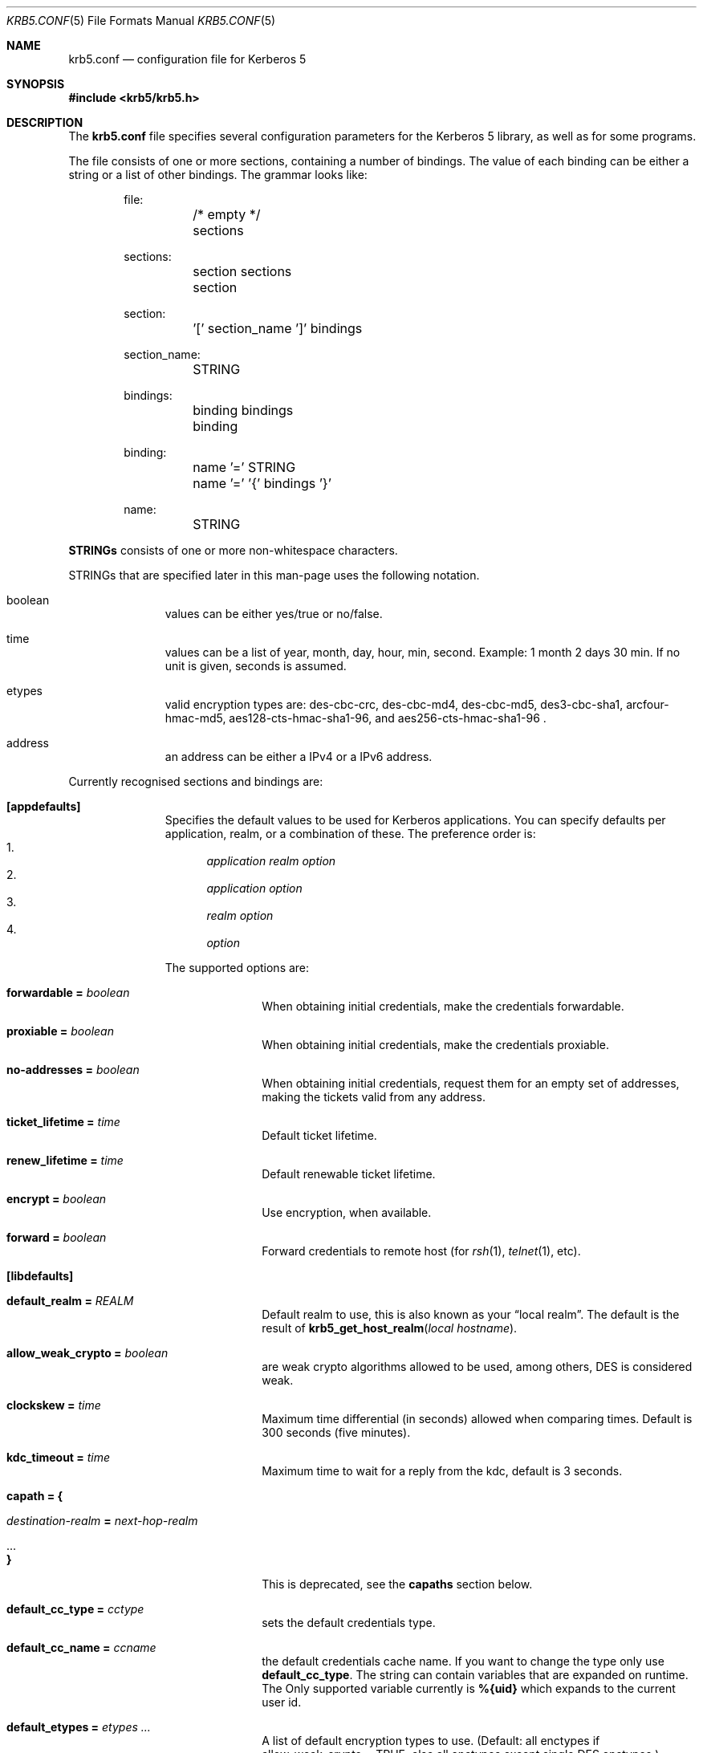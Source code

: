 .\"	$NetBSD: krb5.conf.5,v 1.1.1.4 2017/01/28 20:46:51 christos Exp $
.\"
.\" Copyright (c) 1999 - 2005 Kungliga Tekniska Högskolan
.\" (Royal Institute of Technology, Stockholm, Sweden).
.\" All rights reserved.
.\"
.\" Redistribution and use in source and binary forms, with or without
.\" modification, are permitted provided that the following conditions
.\" are met:
.\"
.\" 1. Redistributions of source code must retain the above copyright
.\"    notice, this list of conditions and the following disclaimer.
.\"
.\" 2. Redistributions in binary form must reproduce the above copyright
.\"    notice, this list of conditions and the following disclaimer in the
.\"    documentation and/or other materials provided with the distribution.
.\"
.\" 3. Neither the name of the Institute nor the names of its contributors
.\"    may be used to endorse or promote products derived from this software
.\"    without specific prior written permission.
.\"
.\" THIS SOFTWARE IS PROVIDED BY THE INSTITUTE AND CONTRIBUTORS ``AS IS'' AND
.\" ANY EXPRESS OR IMPLIED WARRANTIES, INCLUDING, BUT NOT LIMITED TO, THE
.\" IMPLIED WARRANTIES OF MERCHANTABILITY AND FITNESS FOR A PARTICULAR PURPOSE
.\" ARE DISCLAIMED.  IN NO EVENT SHALL THE INSTITUTE OR CONTRIBUTORS BE LIABLE
.\" FOR ANY DIRECT, INDIRECT, INCIDENTAL, SPECIAL, EXEMPLARY, OR CONSEQUENTIAL
.\" DAMAGES (INCLUDING, BUT NOT LIMITED TO, PROCUREMENT OF SUBSTITUTE GOODS
.\" OR SERVICES; LOSS OF USE, DATA, OR PROFITS; OR BUSINESS INTERRUPTION)
.\" HOWEVER CAUSED AND ON ANY THEORY OF LIABILITY, WHETHER IN CONTRACT, STRICT
.\" LIABILITY, OR TORT (INCLUDING NEGLIGENCE OR OTHERWISE) ARISING IN ANY WAY
.\" OUT OF THE USE OF THIS SOFTWARE, EVEN IF ADVISED OF THE POSSIBILITY OF
.\" SUCH DAMAGE.
.\"
.\" Id
.\"
.Dd May  4, 2005
.Dt KRB5.CONF 5
.Os
.Sh NAME
.Nm krb5.conf
.Nd configuration file for Kerberos 5
.Sh SYNOPSIS
.In krb5/krb5.h
.Sh DESCRIPTION
The
.Nm
file specifies several configuration parameters for the Kerberos 5
library, as well as for some programs.
.Pp
The file consists of one or more sections, containing a number of
bindings.
The value of each binding can be either a string or a list of other
bindings.
The grammar looks like:
.Bd -literal -offset indent
file:
	/* empty */
	sections

sections:
	section sections
	section

section:
	'[' section_name ']' bindings

section_name:
	STRING

bindings:
	binding bindings
	binding

binding:
	name '=' STRING
	name '=' '{' bindings '}'

name:
	STRING

.Ed
.Li STRINGs
consists of one or more non-whitespace characters.
.Pp
STRINGs that are specified later in this man-page uses the following
notation.
.Bl -tag -width "xxx" -offset indent
.It boolean
values can be either yes/true or no/false.
.It time
values can be a list of year, month, day, hour, min, second.
Example: 1 month 2 days 30 min.
If no unit is given, seconds is assumed.
.It etypes
valid encryption types are: des-cbc-crc, des-cbc-md4, des-cbc-md5,
des3-cbc-sha1, arcfour-hmac-md5, aes128-cts-hmac-sha1-96, and
aes256-cts-hmac-sha1-96 .
.It address
an address can be either a IPv4 or a IPv6 address.
.El
.Pp
Currently recognised sections and bindings are:
.Bl -tag -width "xxx" -offset indent
.It Li [appdefaults]
Specifies the default values to be used for Kerberos applications.
You can specify defaults per application, realm, or a combination of
these.
The preference order is:
.Bl -enum -compact
.It
.Va application Va realm Va option
.It
.Va application Va option
.It
.Va realm Va option
.It
.Va option
.El
.Pp
The supported options are:
.Bl -tag -width "xxx" -offset indent
.It Li forwardable = Va boolean
When obtaining initial credentials, make the credentials forwardable.
.It Li proxiable = Va boolean
When obtaining initial credentials, make the credentials proxiable.
.It Li no-addresses = Va boolean
When obtaining initial credentials, request them for an empty set of
addresses, making the tickets valid from any address.
.It Li ticket_lifetime = Va time
Default ticket lifetime.
.It Li renew_lifetime = Va time
Default renewable ticket lifetime.
.It Li encrypt = Va boolean
Use encryption, when available.
.It Li forward = Va boolean
Forward credentials to remote host (for
.Xr rsh 1 ,
.Xr telnet 1 ,
etc).
.El
.It Li [libdefaults]
.Bl -tag -width "xxx" -offset indent
.It Li default_realm = Va REALM
Default realm to use, this is also known as your
.Dq local realm .
The default is the result of
.Fn krb5_get_host_realm "local hostname" .
.It Li allow_weak_crypto = Va boolean
are weak crypto algorithms allowed to be used, among others, DES is
considered weak.
.It Li clockskew = Va time
Maximum time differential (in seconds) allowed when comparing
times.
Default is 300 seconds (five minutes).
.It Li kdc_timeout = Va time
Maximum time to wait for a reply from the kdc, default is 3 seconds.
.It Li capath = {
.Bl -tag -width "xxx" -offset indent
.It Va destination-realm Li = Va next-hop-realm
.It ...
.It Li }
.El
This is deprecated, see the
.Li capaths
section below.
.It Li default_cc_type = Va cctype
sets the default credentials type.
.It Li default_cc_name = Va ccname
the default credentials cache name.
If you want to change the type only use
.Li default_cc_type .
The string can contain variables that are expanded on runtime.
The Only supported variable currently is
.Li %{uid}
which expands to the current user id.
.It Li default_etypes = Va etypes ...
A list of default encryption types to use. (Default: all enctypes if
allow_weak_crypto = TRUE, else all enctypes except single DES enctypes.)
.It Li default_as_etypes = Va etypes ...
A list of default encryption types to use in AS requests.  (Default: the
value of default_etypes.)
.It Li default_tgs_etypes = Va etypes ...
A list of default encryption types to use in TGS requests.  (Default:
the value of default_etypes.)
.It Li default_etypes_des = Va etypes ...
A list of default encryption types to use when requesting a DES credential.
.It Li default_keytab_name = Va keytab
The keytab to use if no other is specified, default is
.Dq FILE:/etc/krb5.keytab .
.It Li dns_lookup_kdc = Va boolean
Use DNS SRV records to lookup KDC services location.
.It Li dns_lookup_realm = Va boolean
Use DNS TXT records to lookup domain to realm mappings.
.It Li kdc_timesync = Va boolean
Try to keep track of the time differential between the local machine
and the KDC, and then compensate for that when issuing requests.
.It Li max_retries = Va number
The max number of times to try to contact each KDC.
.It Li large_msg_size = Va number
The threshold where protocols with tiny maximum message sizes are not
considered usable to send messages to the KDC.
.It Li ticket_lifetime = Va time
Default ticket lifetime.
.It Li renew_lifetime = Va time
Default renewable ticket lifetime.
.It Li forwardable = Va boolean
When obtaining initial credentials, make the credentials forwardable.
This option is also valid in the [realms] section.
.It Li proxiable = Va boolean
When obtaining initial credentials, make the credentials proxiable.
This option is also valid in the [realms] section.
.It Li verify_ap_req_nofail = Va boolean
If enabled, failure to verify credentials against a local key is a
fatal error.
The application has to be able to read the corresponding service key
for this to work.
Some applications, like
.Xr su 1 ,
enable this option unconditionally.
.It Li warn_pwexpire = Va time
How soon to warn for expiring password.
Default is seven days.
.It Li http_proxy = Va proxy-spec
A HTTP-proxy to use when talking to the KDC via HTTP.
.It Li dns_proxy = Va proxy-spec
Enable using DNS via HTTP.
.It Li extra_addresses = Va address ...
A list of addresses to get tickets for along with all local addresses.
.It Li time_format = Va string
How to print time strings in logs, this string is passed to
.Xr strftime 3 .
.It Li date_format = Va string
How to print date strings in logs, this string is passed to
.Xr strftime 3 .
.It Li log_utc = Va boolean
Write log-entries using UTC instead of your local time zone.
.It Li scan_interfaces = Va boolean
Scan all network interfaces for addresses, as opposed to simply using
the address associated with the system's host name.
.It Li fcache_version = Va int
Use file credential cache format version specified.
.It Li fcc-mit-ticketflags = Va boolean
Use MIT compatible format for file credential cache.
It's the field ticketflags that is stored in reverse bit order for
older than Heimdal 0.7.
Setting this flag to
.Dv TRUE
makes it store the MIT way, this is default for Heimdal 0.7.
.It Li check-rd-req-server
If set to "ignore", the framework will ignore any of the server input to
.Xr krb5_rd_req 3 ,
this is very useful when the GSS-API server input the
wrong server name into the gss_accept_sec_context call.
.It Li k5login_directory = Va directory
Alternative location for user .k5login files. This option is provided
for compatibility with MIT krb5 configuration files.
.It Li k5login_authoritative = Va boolean
If true then if a principal is not found in k5login files then
.Xr krb5_userok 3
will not fallback on principal to username mapping. This option is
provided for compatibility with MIT krb5 configuration files.
.It Li kuserok = Va rule ...
Specifies
.Xr krb5_userok 3
behavior.  If multiple values are given, then
.Xr krb5_userok 3
will evaluate them in order until one succeeds or all fail.  Rules are
implemented by plugins, with three built-in plugins
described below. Default: USER-K5LOGIN SIMPLE DENY.
.It Li kuserok = Va DENY
If set and evaluated then
.Xr krb5_userok 3
will deny access to the given username no matter what the principal name
might be.
.It Li kuserok = Va SIMPLE
If set and evaluated then
.Xr krb5_userok 3
will use principal to username mapping (see auth_to_local below).  If
the principal maps to the requested username then access is allowed.
.It Li kuserok = Va SYSTEM-K5LOGIN[:directory]
If set and evaluated then
.Xr krb5_userok 3
will use k5login files named after the
.Va luser
argument to
.Xr krb5_userok 3
in the given directory or in
.Pa /etc/k5login.d/ .
K5login files are text files, with each line containing just a principal
name; principals apearing in a user's k5login file are permitted access
to the user's account. Note: this rule performs no ownership nor
permissions checks on k5login files; proper ownership and
permissions/ACLs are expected due to the k5login location being a
system location.
.It Li kuserok = Va USER-K5LOGIN
If set and evaluated then
.Xr krb5_userok 3
will use
.Pa ~luser/.k5login
and
.Pa ~luser/.k5login.d/* .
User k5login files and directories must be owned by the user and must
not have world nor group write permissions.
.It Li aname2lname-text-db = Va filename
The named file must be a sorted (in increasing order) text file where
every line consists of an unparsed principal name optionally followed by
whitespace and a username.  The aname2lname function will do a binary
search on this file, if configured, looking for lines that match the
given principal name, and if found the given username will be used, or,
if the username is missing, an error will be returned.  If the file
doesn't exist, or if no matching line is found then other plugins will
be allowed to run.
.It Li fcache_strict_checking
strict checking in FILE credential caches that owner, no symlink and
permissions is correct.
.It Li name_canon_rules = Va rules
One or more service principal name canonicalization rules.  Each rule
consists of one or more tokens separated by colon (':').  Currently
these rules are used only for hostname canonicalization (usually when
getting a service ticket, from a ccache or a TGS, but also when
acquiring GSS initiator credentials from a keytab).  These rules can be
used to implement DNS resolver-like search lists without having to use
DNS.
.Pp
NOTE: Name canonicalization rules are an experimental feature.
.Pp
The first token is a rule type, one of:
.Va as-is,
.Va qualify, or
.Va nss.
.Pp
Any remaining tokens must be options tokens:
.Va use_fast
(use FAST to protect TGS exchanges; currently not supported),
.Va use_dnssec
(use DNSSEC to protect hostname lookups; currently not supported),
.Va ccache_only
,
.Va use_referrals,
.Va no_referrals,
.Va lookup_realm,
.Va mindots=N,
.Va maxdots=N,
.Va order=N,
domain=
.Va domain,
realm=
.Va realm,
match_domain=
.Va domain,
and match_realm=
.Va realm.
.Pp
When trying to obtain a service ticket for a host-based service
principal name, name canonicalization rules are applied to that name in
the order given, one by one, until one succeds (a service ticket is
obtained), or all fail.  Similarly when acquiring GSS initiator
credentials from a keytab, and when comparing a non-canonical GSS name
to a canonical one.
.Pp
For each rule the system checks that the hostname has at least
.Va mindots
periods (if given) in it, at most
.Va maxdots
periods (if given), that the hostname ends in the given
.Va match_domain
(if given),
and that the realm of the principal matches the
.Va match_realm
(if given).
.Pp
.Va As-is
rules leave the hostname unmodified but may set a realm.
.Va Qualify
rules qualify the hostname with the given
.Va domain
and also may set the realm.
The
.Va nss
rule uses the system resolver to lookup the host's canonical name and is
usually not secure.  Note that using the
.Va nss
rule type implies having to have principal aliases in the HDB (though
not necessarily in keytabs).
.Pp
The empty realm denotes "ask the client's realm's TGS".  The empty realm
may be set as well as matched.
.Pp
The order in which rules are applied is as follows: first all the rules
with explicit
.Va order
then all other rules in the order in which they appear.  If any two
rules have the same explicit
.Va order ,
their order of appearance in krb5.conf breaks the tie.  Explicitly
specifying order can be useful where tools read and write the
configuration file without preserving parameter order.
.Pp
Malformed rules are ignored.
.It Li allow_hierarchical_capaths = Va boolean
When validating cross-realm transit paths, absent any explicit capath from the
client realm to the server realm, allow a hierarchical transit path via the
common ancestor domain of the two realms.
Defaults to true.
Note, absent an explicit setting, hierarchical capaths are always used by
the KDC when generating a referral to a destination with which is no direct
trust.
.El
.It Li [domain_realm]
This is a list of mappings from DNS domain to Kerberos realm.
Each binding in this section looks like:
.Pp
.Dl domain = realm
.Pp
The domain can be either a full name of a host or a trailing
component, in the latter case the domain-string should start with a
period.
The trailing component only matches hosts that are in the same domain, ie
.Dq .example.com
matches
.Dq foo.example.com ,
but not
.Dq foo.test.example.com .
.Pp
The realm may be the token `dns_locate', in which case the actual
realm will be determined using DNS (independently of the setting
of the `dns_lookup_realm' option).
.It Li [realms]
.Bl -tag -width "xxx" -offset indent
.It Va REALM Li = {
.Bl -tag -width "xxx" -offset indent
.It Li kdc = Va [service/]host[:port]
Specifies a list of kdcs for this realm.
If the optional
.Va port
is absent, the
default value for the
.Dq kerberos/udp
.Dq kerberos/tcp ,
and
.Dq http/tcp
port (depending on service) will be used.
The kdcs will be used in the order that they are specified.
.Pp
The optional
.Va service
specifies over what medium the kdc should be
contacted.
Possible services are
.Dq udp ,
.Dq tcp ,
and
.Dq http .
Http can also be written as
.Dq http:// .
Default service is
.Dq udp
and
.Dq tcp .
.It Li admin_server = Va host[:port]
Specifies the admin server for this realm, where all the modifications
to the database are performed.
.It Li kpasswd_server = Va host[:port]
Points to the server where all the password changes are performed.
If there is no such entry, the kpasswd port on the admin_server host
will be tried.
.It Li tgs_require_subkey
a boolan variable that defaults to false.
Old DCE secd (pre 1.1) might need this to be true.
.It Li auth_to_local_names = {
.Bl -tag -width "xxx" -offset indent
.It Va principal_name = Va username
The given
.Va principal_name
will be mapped to the given
.Va username
if the
.Va REALM
is a default realm.
.El
.It Li }
.It Li auth_to_local = HEIMDAL_DEFAULT
Use the Heimdal default principal to username mapping.
Applies to principals from the
.Va REALM
if and only if
.Va REALM
is a default realm.
.It Li auth_to_local = DEFAULT
Use the MIT default principal to username mapping.
Applies to principals from the
.Va REALM
if and only if
.Va REALM
is a default realm.
.It Li auth_to_local = DB:/path/to/db.txt
Use a binary search of the given DB.  The DB must be a flat-text
file sortedf in the "C" locale, with each record being a line
(separated by either LF or CRLF) consisting of a principal name
followed by whitespace followed by a username.
Applies to principals from the
.Va REALM
if and only if
.Va REALM
is a default realm.
.It Li auth_to_local = DB:/path/to/db
Use the given DB, if there's a plugin for it.
Applies to principals from the
.Va REALM
if and only if
.Va REALM
is a default realm.
.It Li auth_to_local = RULE:...
Use the given rule, if there's a plugin for it.
Applies to principals from the
.Va REALM
if and only if
.Va REALM
is a default realm.
.It Li auth_to_local = NONE
No additional principal to username mapping is done. Note that
.Va auth_to_local_names
and any preceding
.Va auth_to_local
rules have precedence.
.El
.It Li }
.El
.It Li [capaths]
.Bl -tag -width "xxx" -offset indent
.It Va client-realm Li = {
.Bl -tag -width "xxx" -offset indent
.It Va server-realm Li = Va hop-realm ...
This serves two purposes. First the first listed
.Va hop-realm
tells a client which realm it should contact in order to ultimately
obtain credentials for a service in the
.Va server-realm .
Secondly, it tells the KDC (and other servers) which realms are
allowed in a multi-hop traversal from
.Va client-realm
to
.Va server-realm .
Except for the client case, the order of the realms are not important.
.El
.It Va }
.El
.It Li [logging]
.Bl -tag -width "xxx" -offset indent
.It Va entity Li = Va destination
Specifies that
.Va entity
should use the specified
.Li destination
for logging.
See the
.Xr krb5_openlog 3
manual page for a list of defined destinations.
.El
.It Li [kdc]
.Bl -tag -width "xxx" -offset indent
.It Li database Li = {
.Bl -tag -width "xxx" -offset indent
.It Li dbname Li = Va [DATBASETYPE:]DATABASENAME
Use this database for this realm.  The
.Va DATABASETYPE
should be one of 'lmdb', 'db3', 'db1', 'db', 'sqlite', or 'ldap'.
See the info documetation how to configure different database backends.
.It Li realm Li = Va REALM
Specifies the realm that will be stored in this database.
It realm isn't set, it will used as the default database, there can
only be one entry that doesn't have a
.Li realm
stanza.
.It Li mkey_file Li = Pa FILENAME
Use this keytab file for the master key of this database.
If not specified
.Va DATABASENAME Ns .mkey
will be used.
.It Li acl_file Li = PA FILENAME
Use this file for the ACL list of this database.
.It Li log_file Li = Pa FILENAME
Use this file as the log of changes performed to the database.
This file is used by
.Nm ipropd-master
for propagating changes to slaves.  It is also used by
.Nm kadmind
and
.Nm kadmin
(when used with the
.Li -l
option), and by all applications using
.Nm libkadm5
with the local backend, for two-phase commit functionality.  Slaves also
use this.  Setting this to
.Nm /dev/null
disables two-phase commit and incremental propagation.  Use
.Nm iprop-log
to show the contents of this log file.
.It Li log-max-size = Pa number
When the log reaches this size (in bytes), the log will be truncated,
saving some entries, and keeping the latest version number so as to not
disrupt incremental propagation.  If set to a negative value then
automatic log truncation will be disabled.  Defaults to 52428800 (50MB).
.El
.It Li }
.It Li max-request = Va SIZE
Maximum size of a kdc request.
.It Li require-preauth = Va BOOL
If set pre-authentication is required.
.It Li ports = Va "list of ports"
List of ports the kdc should listen to.
.It Li addresses = Va "list of interfaces"
List of addresses the kdc should bind to.
.It Li enable-http = Va BOOL
Should the kdc answer kdc-requests over http.
.It Li tgt-use-strongest-session-key = Va BOOL
If this is TRUE then the KDC will prefer the strongest key from the
client's AS-REQ or TGS-REQ enctype list for the ticket session key that
is supported by the KDC and the target principal when the target
principal is a krbtgt principal.  Else it will prefer the first key from
the client's AS-REQ enctype list that is also supported by the KDC and
the target principal.  Defaults to FALSE.
.It Li svc-use-strongest-session-key = Va BOOL
Like tgt-use-strongest-session-key, but applies to the session key
enctype of tickets for services other than krbtgt principals. Defaults
to FALSE.
.It Li preauth-use-strongest-session-key = Va BOOL
If TRUE then select the strongest possible enctype from the client's
AS-REQ for PA-ETYPE-INFO2 (i.e., for password-based pre-authentication).
Else pick the first supported enctype from the client's AS-REQ.  Defaults
to FALSE.
.It Li use-strongest-server-key = Va BOOL
If TRUE then the KDC picks, for the ticket encrypted part's key, the
first supported enctype from the target service principal's hdb entry's
current keyset. Else the KDC picks the first supported enctype from the
target service principal's hdb entry's current keyset.  Defaults to TRUE.
.It Li check-ticket-addresses = Va BOOL
Verify the addresses in the tickets used in tgs requests.
.\" XXX
.It Li allow-null-ticket-addresses = Va BOOL
Allow address-less tickets.
.\" XXX
.It Li allow-anonymous = Va BOOL
If the kdc is allowed to hand out anonymous tickets.
.It Li encode_as_rep_as_tgs_rep = Va BOOL
Encode as-rep as tgs-rep tobe compatible with mistakes older DCE secd did.
.\" XXX
.It Li kdc_warn_pwexpire = Va TIME
The time before expiration that the user should be warned that her
password is about to expire.
.It Li logging = Va Logging
What type of logging the kdc should use, see also [logging]/kdc.
.It Li hdb-ldap-structural-object Va structural object
If the LDAP backend is used for storing principals, this is the
structural object that will be used when creating and when reading
objects.
The default value is account .
.It Li hdb-ldap-create-base Va creation dn
is the dn that will be appended to the principal when creating entries.
Default value is the search dn.
.It Li enable-digest = Va BOOL
Should the kdc answer digest requests. The default is FALSE.
.It Li digests_allowed = Va list of digests
Specifies the digests the kdc will reply to. The default is
.Li ntlm-v2 .
.It Li kx509_ca = Va file
Specifies the PEM credentials for the kx509 certification authority.
.It Li require_initial_kca_tickets = Va boolean
Specified whether to require that tickets for the
.Li kca_service
service principal be INITIAL.
This may be set on a per-realm basis as well as globally.
Defaults to true for the global setting.
.It Li kx509_include_pkinit_san = Va boolean
If true then the kx509 client principal's name and realm will be
included in an
.Li id-pkinit-san
certificate extension.
This can be set on a per-realm basis as well as globally.
Defaults to true for the global setting.
.It Li kx509_template = Va file
Specifies the PEM file with a template for the certificates to be
issued.
The following variables can be interpolated in the subject name using
${variable} syntax:
.Bl -tag -width "xxx" -offset indent
.It principal-name
The full name of the kx509 client principal.
.It principal-name-without-realm
The full name of the kx509 client principal, excluding the realm name.
.It principal-name-realm
The name of the client principal's realm.
.El
.El
The 
.Li kx509 ,
.Li kx509_template ,
.Li kx509_include_pkinit_san ,
and
.Li require_initial_kca_tickets
parameters may be set on a per-realm basis as well.
.It Li [kadmin]
.Bl -tag -width "xxx" -offset indent
.It Li password_lifetime = Va time
If a principal already have its password set for expiration, this is
the time it will be valid for after a change.
.It Li default_keys = Va keytypes...
For each entry in
.Va default_keys
try to parse it as a sequence of
.Va etype:salttype:salt
syntax of this if something like:
.Pp
[(des|des3|etype):](pw-salt|afs3-salt)[:string]
.Pp
If
.Ar etype
is omitted it means everything, and if string is omitted it means the
default salt string (for that principal and encryption type).
Additional special values of keytypes are:
.Bl -tag -width "xxx" -offset indent
.It Li v5
The Kerberos 5 salt
.Va pw-salt
.El
.It Li default_key_rules = Va {
.Bl -tag -width "xxx" -offset indent
.It Va globing-rule Li = Va keytypes...
a globbing rule to matching a principal, and when true, use the
keytypes as specified the same format as [kadmin]default_keys .
.El
.It Li }
.It Li prune-key-history = Va BOOL
When adding keys to the key history, drop keys that are too old to match
unexpired tickets (based on the principal's maximum ticket lifetime).
If the KDC keystore is later compromised traffic protected with the
discarded older keys may remain protected.  This also keeps the HDB
records for principals with key history from growing without bound.
The default (backwards compatible) value is "false".
.It Li use_v4_salt = Va BOOL
When true, this is the same as
.Pp
.Va default_keys = Va des3:pw-salt Va v4
.Pp
and is only left for backwards compatibility.
.It Li [password_quality]
Check the Password quality assurance in the info documentation for
more information.
.Bl -tag -width "xxx" -offset indent
.It Li check_library = Va library-name
Library name that contains the password check_function
.It Li check_function = Va function-name
Function name for checking passwords in check_library
.It Li policy_libraries = Va library1 ... libraryN
List of libraries that can do password policy checks
.It Li policies = Va policy1 ... policyN
List of policy names to apply to the password. Builtin policies are
among other minimum-length, character-class, external-check.
.El
.El
.El
.Sh ENVIRONMENT
.Ev KRB5_CONFIG
points to the configuration file to read.
.Sh FILES
.Bl -tag -width "/etc/krb5.conf"
.It Pa /etc/krb5.conf
configuration file for Kerberos 5.
.El
.Sh EXAMPLES
.Bd -literal -offset indent
[libdefaults]
	default_realm = FOO.SE
	name_canon_rules = as-is:realm=FOO.SE
	name_canon_rules = qualify:domain=foo.se:realm=FOO.SE
	name_canon_rules = qualify:domain=bar.se:realm=FOO.SE
	name_canon_rules = nss
[domain_realm]
	.foo.se = FOO.SE
	.bar.se = FOO.SE
[realms]
	FOO.SE = {
		kdc = kerberos.foo.se
		default_domain = foo.se
	}
[logging]
	kdc = FILE:/var/heimdal/kdc.log
	kdc = SYSLOG:INFO
	default = SYSLOG:INFO:USER
[kadmin]
	default_key_rules = {
		*/ppp@* = arcfour-hmac-md5:pw-salt
	}
.Ed
.Sh DIAGNOSTICS
Since
.Nm
is read and parsed by the krb5 library, there is not a lot of
opportunities for programs to report parsing errors in any useful
format.
To help overcome this problem, there is a program
.Nm verify_krb5_conf
that reads
.Nm
and tries to emit useful diagnostics from parsing errors.
Note that this program does not have any way of knowing what options
are actually used and thus cannot warn about unknown or misspelled
ones.
.Sh SEE ALSO
.Xr kinit 1 ,
.Xr krb5_openlog 3 ,
.Xr strftime 3 ,
.Xr verify_krb5_conf 8
